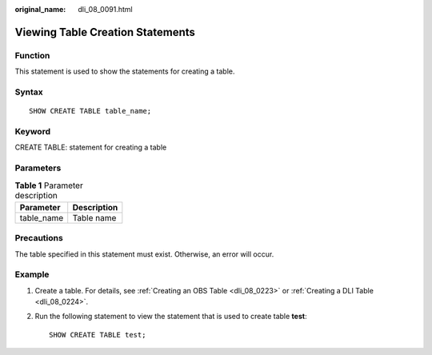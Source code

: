:original_name: dli_08_0091.html

.. _dli_08_0091:

Viewing Table Creation Statements
=================================

Function
--------

This statement is used to show the statements for creating a table.

Syntax
------

::

   SHOW CREATE TABLE table_name;

Keyword
-------

CREATE TABLE: statement for creating a table

Parameters
----------

.. table:: **Table 1** Parameter description

   ========== ===========
   Parameter  Description
   ========== ===========
   table_name Table name
   ========== ===========

Precautions
-----------

The table specified in this statement must exist. Otherwise, an error will occur.

Example
-------

#. Create a table. For details, see :ref:`Creating an OBS Table <dli_08_0223>` or :ref:`Creating a DLI Table <dli_08_0224>`.

#. Run the following statement to view the statement that is used to create table **test**:

   ::

      SHOW CREATE TABLE test;
